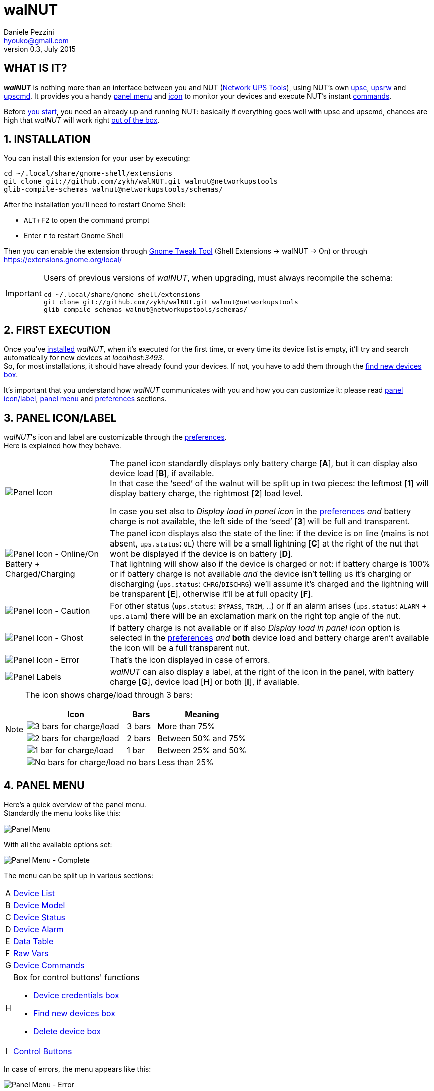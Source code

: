 walNUT
======
Daniele Pezzini <hyouko@gmail.com>
v0.3, July 2015
:numbered:
:imagesdir: help/C/img
:icons:
:iconsdir: help/ad/icons
:badges:
:disable-javascript:
:linkcss:
:stylesdir: ../ad/style
:stylesheet: custom.css
:max-width: 1024px

// The following ones are used by the GitHub README.adoc
:installation: 1-installation
:first-execution: 2-first-execution
:panel-icon: 3-panel-iconlabel
:panel-menu: 4-panel-menu
:device-list: 41-device-list
:device-model: 42-device-model
:device-status: 43-device-status
:device-alarm: 44-device-alarm
:data-table: 45-data-table
:raw-vars: 46-raw-vars
:device-commands: 47-devices-commands
:control-buttons: 48-control-buttons
:credentials-box: 49-credentials-box
:find-new-devices: 410-find-new-devicesfind-new-devices-box
:delete-devices: 411-delete-devicesdelete-devices-box
:device-credentials: 5-device-credentials
:credentials-dialog: 51-credentials-dialog
:preferences: 6-preferences
:help: 8-help

// Override them and images' directories for the html/mallard versions calling asciidoc with the 'walnut' attribute (i.e. -a walnut)
ifdef::walnut[]

:imagesdir: img
:iconsdir: ../ad/icons

:installation: installation
:first-execution: first-execution
:panel-icon: panel-icon
:panel-menu: panel-menu
:device-list: device-list
:device-model: device-model
:device-status: device-status
:device-alarm: device-alarm
:data-table: data-table
:raw-vars: raw-vars
:device-commands: device-commands
:control-buttons: control-buttons
:credentials-box: credentials-box
:find-new-devices: find-new-devices
:delete-devices: delete-devices
:device-credentials: device-credentials
:credentials-dialog: credentials-dialog
:preferences: preferences
:help: help

endif::walnut[]


[float]
WHAT IS IT?
-----------

*_walNUT_* is nothing more than an interface between you and NUT (http://www.networkupstools.org[Network UPS Tools]), using NUT's own http://www.networkupstools.org/docs/man/upsc.html[upsc], http://www.networkupstools.org/docs/man/upsrw.html[upsrw] and http://www.networkupstools.org/docs/man/upscmd.html[upscmd].
It provides you a handy <<{panel-menu},panel menu>> and <<{panel-icon},icon>> to monitor your devices and execute NUT's instant <<{device-commands},commands>>.

Before <<{installation},you start>>, you need an already up and running NUT: basically if everything goes well with upsc and upscmd, chances are high that _walNUT_ will work right <<{first-execution},out of the box>>.


[[installation]]
INSTALLATION
------------

You can install this extension for your user by executing:

----
cd ~/.local/share/gnome-shell/extensions
git clone git://github.com/zykh/walNUT.git walnut@networkupstools
glib-compile-schemas walnut@networkupstools/schemas/
----

After the installation you'll need to restart Gnome Shell:

- `ALT`+`F2` to open the command prompt
- Enter +r+ to restart Gnome Shell

Then you can enable the extension through https://live.gnome.org/GnomeTweakTool[Gnome Tweak Tool] (Shell Extensions -> walNUT -> On) or through https://extensions.gnome.org/local/

[IMPORTANT]
====
Users of previous versions of _walNUT_, when upgrading, must always recompile the schema:

----
cd ~/.local/share/gnome-shell/extensions
git clone git://github.com/zykh/walNUT.git walnut@networkupstools
glib-compile-schemas walnut@networkupstools/schemas/
----
====


[[first-execution]]
FIRST EXECUTION
---------------

Once you've <<{installation},installed>> _walNUT_, when it's executed for the first time, or every time its device list is empty, it'll try and search automatically for new devices at _localhost:3493_. +
So, for most installations, it should have already found your devices.
If not, you have to add them through the <<{find-new-devices},find new devices box>>.

It's important that you understand how _walNUT_ communicates with you and how you can customize it: please read <<{panel-icon},panel icon/label>>, <<{panel-menu},panel menu>> and <<{preferences},preferences>> sections.


[[panel-icon]]
PANEL ICON/LABEL
----------------

_walNUT_'s icon and label are customizable through the <<{preferences},preferences>>. +
Here is explained how they behave.

[cols="1^.^,9.^",frame="topbot",grid="rows",align="center",options="autowidth"]
|====
|image:icons.png["Panel Icon"] a|
The panel icon standardly displays only battery charge [*A*], but it can display also device load [*B*], if available. +
In that case the `seed' of the walnut will be split up in two pieces: the leftmost [*1*] will display battery charge, the rightmost [*2*] load level.

:preferences: 6-preferences
ifdef::walnut[]
:preferences: preferences
endif::walnut[]

In case you set also to _Display load in panel icon_ in the <<{preferences},preferences>> _and_ battery charge is not available, the left side of the `seed' [*3*] will be full and transparent.
|image:icon_ol_ob.png["Panel Icon - Online/On Battery + Charged/Charging"] |
The panel icon displays also the state of the line: if the device is on line (mains is not absent, +ups.status+: +OL+) there will be a small lightning [*C*] at the right of the nut that wont be displayed if the device is on battery [*D*]. +
That lightning will show also if the device is charged or not: if battery charge is 100% or if battery charge is not available _and_ the device isn't telling us it's charging or discharging (+ups.status+: +CHRG+/+DISCHRG+) we'll assume it's charged and the lightning will be transparent [*E*], otherwise it'll be at full opacity [*F*].
|image:icon_caution.png["Panel Icon - Caution"] |
For other status (+ups.status+: +BYPASS+, +TRIM+, ..) or if an alarm arises (+ups.status+: +ALARM+ + +ups.alarm+) there will be an exclamation mark on the right top angle of the nut.
|image:icon_ghost.png["Panel Icon - Ghost"] |
If battery charge is not available or if also _Display load in panel icon_ option is selected in the <<{preferences},preferences>> _and_ *both* device load and battery charge aren't available the icon will be a full transparent nut.
|image:icon_error.png["Panel Icon - Error"] |
That's the icon displayed in case of errors.
|image:icon_labels.png["Panel Labels"] |
_walNUT_ can also display a label, at the right of the icon in the panel, with battery charge [*G*], device load [*H*] or both [*I*], if available.
|====

[NOTE]
====
The icon shows charge/load through 3 bars:

[cols="1^.^,2.^,7.^",options="header,autowidth",frame="topbot",grid="rows",align="center"]
|====
|Icon |Bars |Meaning
|image:icon_3bars.png["3 bars for charge/load"] |3 bars |More than 75%
|image:icon_2bars.png["2 bars for charge/load"] |2 bars |Between 50% and 75%
|image:icon_1bar.png["1 bar for charge/load"] |1 bar |Between 25% and 50%
|image:icon_0bars.png["No bars for charge/load"] |no bars |Less than 25%
|====
====


[[panel-menu]]
PANEL MENU
----------

Here's a quick overview of the panel menu. +
Standardly the menu looks like this:

image::menustd.png["Panel Menu", align = "center"]

With all the available options set:

image::menu.png["Panel Menu - Complete", align = "center"]

The menu can be split up in various sections:

[cols="1^s,9<",options="autowidth",frame="topbot",grid="rows",align="center"]
|====
|A |<<{device-list},Device List>>
|B |<<{device-model},Device Model>>
|C |<<{device-status},Device Status>>
|D |<<{device-alarm},Device Alarm>>
|E |<<{data-table},Data Table>>
|F |<<{raw-vars},Raw Vars>>
|G |<<{device-commands},Device Commands>>
|H a|Box for control buttons' functions

:credentials-box: 49-credentials-box
:find-new-devices: 410-find-new-devicesfind-new-devices-box
:delete-devices: 411-delete-devicesdelete-devices-box
ifdef::walnut[]
:credentials-box: credentials-box
:find-new-devices: find-new-devices
:delete-devices: delete-devices
endif::walnut[]

- <<{credentials-box},Device credentials box>>
- <<{find-new-devices},Find new devices box>>
- <<{delete-devices},Delete device box>>
|I |<<{control-buttons},Control Buttons>>
|====

In case of errors, the menu appears like this:

image::menuerr.png["Panel Menu - Error", align="center"]

Where the device list [*A*] is visible or not, depending on the type of error [*L*].


[[device-list]]
DEVICE LIST
~~~~~~~~~~~

image::devicelist.png["Device List", align = "center"]

Devices are listed in _hostname:port_ alphabetical order and then alphabetically by their name.

NOTE: Every device stored in _walNUT_'s own list will be prompted for availability *every time* you change some option or Gnome Shell is refreshed (e.g. return from screen block ..and so on) or 15 minutes after the last update.

image::devicelist_open.png["Device List opened", align = "center"]

Not available devices are signaled with a *(N/A)* [*A*] at their right.
You can choose either to display or not not available devices in the <<{preferences},preferences>>.


[[device-model]]
DEVICE MODEL
~~~~~~~~~~~~

image::devicemodel.png["Device Model", align = "center"]

If available both device manufacturer and device model will be shown here.

TIP: If your device isn't providing one of device manufacturer/model or both or if you want a more appealing label, you can override one of them or both in http://www.networkupstools.org/docs/man/ups.conf.html[ups.conf].

You can choose whether to display or not this information changing its option in the <<{preferences},preferences>>.


[[device-status]]
DEVICE STATUS
~~~~~~~~~~~~~

image::devicestatus.png["Device Status", align = "center"]

Device status will show: line status [*A*] (online/on battery), and then, on the second row, every status reported by the device [*B*] (bypass, trim, ..).


[[device-alarm]]
DEVICE ALARM
~~~~~~~~~~~~

image::devicealarm.png["Device Alarm", align = "center"]

If an alarm is set (+ups.status+: +ALARM+ and +ups.alarm+) it'll be shown here.

NOTE: An alarm will be signaled also through an `exclamation mark' on the <<{panel-icon},panel icon>>.


[[data-table]]
DATA TABLE
~~~~~~~~~~

image::datatable.png["Data Table", align = "center"]

If available, [*A*] battery charge, [*B*] device load, [*C*] backup time and [*D*] device temperature will be shown here. +
Battery icon [*1*] will display actual charge through the number of horizontal bars (as the ones of <<{panel-icon},panel icon>>).

You can choose whether to display or not these data changing their options in the <<{preferences},preferences>>.

[[raw-vars]]
RAW VARS
~~~~~~~~

image::raw.png["Raw Vars", align = "center"]

If you want a deep dive in all the variables available for a device you have to select the _Display raw data_ option in the <<{preferences},preferences>>: raw vars will be displayed in a scrollable submenu.

If a variable is settable, a *`+`* will be shown at the left of its name: clicking on this var will open a new box where you'll be able to change its value.

image::setvars.png["Settable vars", align = "center"]

Clicking again on the variable will close the box: the changes done won't be discarded so that you can go back and edit the var starting from where you left.

NOTE: In order to set a variable you have to provide a <<{device-credentials},valid username and password>> (_as set in http://www.networkupstools.org/docs/man/upsd.users.html[upsd.user] configuration file_).

If the variable is of type `++STRING++' you can insert a value in the text box [*A*]: if you then click on the `Set' button [*B*] the provided value will be sent to the driver.
If you click on the `Undo and close' button [*C*] the provided value will be discarded and the box closed.

image::setvars_string.png["Settable vars - STRING", align = "center"]

[NOTE]
====
In case you use a version of NUT >= 2.7.1 and if the provided value is longer than the acceptable length, you'll be notified of the error and you won't be able to click on the `Set' button [*B*].

image::setvars_string_error.png["Settable vars - STRING, error", align = "center"]
====

If the variable is of type `++ENUM++', the enumerated values will be listed in the box: if you click on one of them [*D*] the corresponding value will be sent to the driver.
Also the actually chosen option will be shown, but it won't be clickable [*E*].

image::setvars_enums.png["Settable vars - ENUM", align = "center"]

If the variable is of type `++RANGE++', the available ranges will be shown in the box and you'll then be able to choose the one you need to use.

image::setvars_ranges.png["Settable vars - RANGE, more than one", align = "center"]

Once a range is chosen (provided that more than one range is available) [*F*], its limits [*G*, *H*] will be displayed at the right and left of the actual value [*I*].

image::setvars_ranges_set.png["Settable vars - RANGE, edit", align = "center"]

You can then change the value either dragging the slider [*J*], or scrolling the mouse wheel over it or you can choose to increase or decrease the value by one unit at a time clicking on the -/+ buttons [*K*, *L*].

image::setvars_ranges_btn.png["Settable vars - RANGE, buttons", align = "center"]

If you click on the `Set' button [*M*] the provided value will be sent to the driver.
If you click on the `Undo and close' button [*N*] the provided value will be discarded and the box closed.

In case only one range is available, only its limits will be shown.

image::setvars_range.png["Settable vars - RANGE", align = "center"]


[[device-commands]]
DEVICE COMMANDS
~~~~~~~~~~~~~~~

image::cmd.png["Device Commands", align = "center"]

If you want to execute NUT's instant commands through _walNUT_ you have to set the _Display device commands_ option in the <<{preferences},preferences>>.

You can also pass to the command some extra data filling, before you click on the command, the entry [*A*] that will appear next to the device commands submenu when it is opened.

image::cmd_extra.png["Device Commands - Extra data", align = "center"]

Note that, when you click on a command, it'll be executed.

[TIP]
--
_walNUT_ standardly displays also a localized description of the commands [*B*], but if you think that it steals too much space you can set not to display it [*C*] in the <<{preferences},preferences>>.

image::cmd_sm_vs.png["Device Commands - Sub Menu, with or w/o description", align = "center"]
--

Once a command has been executed, you'll be notified whether it has been successfully sent to the driver [*D*] or not [*E*].

image::cmd_notify.png["Device Commands - Notify", align = "center"]


[[control-buttons]]
CONTROL BUTTONS
~~~~~~~~~~~~~~~

image::btns.png["Control Buttons", align = "center"]

At the bottom of the <<{panel-menu},panel menu>> there's a handful of control buttons, some of which will open their own box [*A*] just before the controls row [*B*].

image::btns_box.png["Control Buttons + Control Box", align = "center"]

The buttons will show:

1. <<{preferences},Preferences>>
2. <<{credentials-box},Device crendetials box>>
3. <<{find-new-devices},Find new devices box>>
4. <<{delete-devices},Delete devices box>>
5. <<{help},Help>>


[[credentials-box]]
CREDENTIALS BOX
~~~~~~~~~~~~~~~

image::credbox.png["Credentials Box", align = "center"]

Clicking on the `credentials' button [*A*] the credentials box [*B*] will open.
This box is used to store username and password for devices so that you don't have to be prompted for them every time you execute a command.

NOTE: If you want to delete username, password or both (e.g. so that you will be prompted for them from now on), you have to save them empty.

If you click on the [*1*] `undo and close' button any change you made to user/password before clicking on [*2*] `save' button will be discarded.

TIP: Standardly the password is hidden, but if you want, you can choose not to hide it in the <<{preferences},preferences>>.


[[find-new-devices]]
FIND NEW DEVICES/FIND NEW DEVICES BOX
~~~~~~~~~~~~~~~~~~~~~~~~~~~~~~~~~~~~~

image::addbox.png["Find new devices Box", align = "center"]

In order to find new devices, once you clicked on the [*A*] `find' button, you have to insert the devices' hostname [*1*] and port [*2*] and then click on the [*B*] `start search' button.

NOTE: If the hostname isn't given it'll be _localhost_, while port, if not given, will fall back to _3493_.

You will be notified either if new devices are found [*C*] or not [*D*].

image::add_notify.png["Find new devices - Notify", align = "center"]


[[delete-devices]]
DELETE DEVICES/DELETE DEVICES BOX
~~~~~~~~~~~~~~~~~~~~~~~~~~~~~~~~~

image::delbox.png["Delete device Box", align = "center"]

If you want to delete a device, first you have to select it from the <<{device-list},device list>>, and then you have to click on the [*A*] `delete' button. +
A new box [*B*] will appear asking you if you really want to delete it [*1*] or not [*2*].

NOTE: If you want to delete a device that's not currently available, check first to have enabled the _Display not available devices_ option in the <<{preferences},preferences>>.


[[device-credentials]]
DEVICE CREDENTIALS
------------------

If you want to execute a device's <<{device-commands},instant commands>> or to set a <<{raw-vars},settable variable>>, you have to provide a valid username and password (_as set in http://www.networkupstools.org/docs/man/upsd.users.html[upsd.user] configuration file_).
You can either save them through the <<{credentials-box},credentials box>> or insert them in the <<{credentials-dialog},credentials dialog>> *every time* you execute a command.

NOTE: If the saved user and password prove to be wrong you will be prompted for them with a <<{credentials-dialog},credential dialog>> when you try to execute a command.

IMPORTANT: If you choose to save the user and password and then use them for both instant commands and settable vars, be sure that the provided username has the appropriate options set for both of them in http://www.networkupstools.org/docs/man/upsd.users.html[upsd.user] configuration file (e.g. +actions = set+ and +instcmds = all+).


[[credentials-dialog]]
CREDENTIALS DIALOG
~~~~~~~~~~~~~~~~~~

image::creddialog.png["Credentials dialog", align = "center"]

The credentials dialog will prompt you to insert a valid username or password either if they've not been saved through the <<{credentials-box},credentials box>> or if they proved to be wrong [*A*].

image::creddialog_err.png["Credentials dialog - error", align = "center"]

NOTE: The [*B*] `execute' button will be sensitive only if both username and password are not empty.

CAUTION: Once you have inserted the username and the password, when you click on the [*B*] `execute' button, the command will be sent to the driver.


[[preferences]]
PREFERENCES
-----------

To fine tune _walNUT_ to suit your needs you may want to change some options.

image::prefbtn.png["Preferences Button", align = "center"]

You can access the preferences from the [*A*] preferences button in the <<{panel-menu},panel menu>>.

A new window will open, where you can set the various options.

image::pref.png["Preferences - General/Panel", align = "center"]

'General/Panel' tab - extension general options and <<{panel-icon},panel icon/label>> options:

[caption=""]
.Available Options
[cols="5>s,20<,75<",options="header,autowidth",frame="topbot",grid="rows",align="center"]
|====
|# |Option |Description
3+<e|General options
|1 |Seconds before next update |The seconds after _walNUT_ updates the data from the device. (_default: 15_)
|2 |Temperature unit |The unit (Centigrade or Fahrenheit) _walNUT_ should display the temperature in. (_default: Centigrade_)
3+<e|Panel options
|3 |Display load in the icon |Whether the device load should be displayed in the panel icon or not. (_default: OFF_)
|4 |Display load in the label |Whether the device load should be displayed in the panel label or not. (_default: OFF_)
|5 |Display charge in the label |Whether the battery charge should be displayed in the panel label or not. (_default: OFF_)
|====

image::pref_menu.png["Preferences - Menu", align = "center"]

'Menu' tab - <<{panel-menu},panel menu>> options:

[caption=""]
.Available Options
[cols="5>s,20<,75<",options="header,autowidth",frame="topbot",grid="rows",align="center"]
|====
|# |Option |Description
|1 |Display not available devices |Display also not available devices in the submenu in the panel menu (chosen device will be always displayed, also if not available, in spite of this option). (_default: OFF_)
|2 |Display device model |Show also device model (`manufacturer - model'), if available, in the panel menu. (_default: ON_)
|3 |Display battery charge |Show also battery charge, if available, in the panel menu. (_default: ON_)
|4 |Display load level |Show also load level, if available, in the panel menu. (_default: ON_)
|5 |Display backup time |Show also backup time, if available, in the panel menu. (_default: ON_)
|6 |Display device temperature |Show also device temperature, if available, in the panel menu. (_default: ON_)
|7 |Display raw data |Show also raw data in a submenu. (_default: OFF_)
|8 |Display device commands |Display available device commands. You'll need upsd user and password to execute them. (_default: OFF_)
|9 |Display description of device commands |Display also a localized description of available device commands in the submenu. (_default: ON_)
|10 |Hide password at credentials box |Whether the password at credentials box should be hidden or not. (_default: ON_)
|====


[[help]]
HELP
----

If this manual doesn't answer your questions or for every problem you may encounter, you can find some help at NUT's list:

- *NUT Users* - http://lists.alioth.debian.org/mailman/listinfo/nut-upsuser

If you want to help, you are welcomed in NUT's list and NUT's developers list:

- *NUT Developers* - http://lists.alioth.debian.org/mailman/listinfo/nut-upsdev


TRANSLATORS
~~~~~~~~~~~

A guide to translate extensions can be found in Gnome Shell extensions' https://live.gnome.org/GnomeShell/Extensions/FAQ/CreatingExtensions[FAQ].

_walNUT_'s documentation is done in http://www.methods.co.nz/asciidoc/[AsciiDoc] and then processed either to the html version and to the http://projectmallard.org/[Mallard] version for http://projects.gnome.org/yelp/[Yelp].

The help files must be put in the extension's help subdir, creating a directory named after the desired locale's language code (e.g. en, it, ..) or, for country-specific locales, language code and country code (e.g. pt_BR, pt_PT).

The html version must be compiled with:

----
asciidoc --backend=xhtml11 \
	 -a lang=XX \
	 --out-file help.html \
	 manual.txt
----

Where +*help.html*+ is the name the help file *must* have, +*manual.txt*+ is the name of your source file and +*XX*+ is the desired locale's language code (e.g. +it+, +es+, ..).

While the Mallard version needs some further steps:

1. Download https://github.com/zykh/mallard-backend/raw/master/mallard.zip[this Mallard backend for AsciiDoc] (documentation https://github.com/zykh/mallard-backend[here])
2. Install the backend
+
----
asciidoc --backend install mallard.zip
----

3. Compile your source file (e.g. +manual.txt+) with:
+
----
asciidoc --backend=mallard \
	 -a chunked=1 \
	 -a toc \
	 --out-file temp.page \
	 manual.txt
----

4. Download https://github.com/zykh/mallard-backend/raw/master/chunkenizer[+chunkenizer+ bash script] (documentation https://github.com/zykh/mallard-backend/blob/master/chunkenizer.adoc[here])
5. Give +chunkenizer+ bash script executable permissions:
+
----
chmod +x chunkenizer
----

6. Process the previously created temp file +temp.page+ with it:
+
----
./chunkenizer --yelp temp.page outdir
----
+
Where +outdir+ is the output directory named after your locale (e.g. +pt_BR+).

[NOTE]
--
If you want to use english manual's images you have to make a symbolic link to their directory in your locale dir:

-----
ln -s ../C/img img
-----
--


[[author]]
AUTHOR
------

Daniele Pezzini <hyouko@gmail.com>


